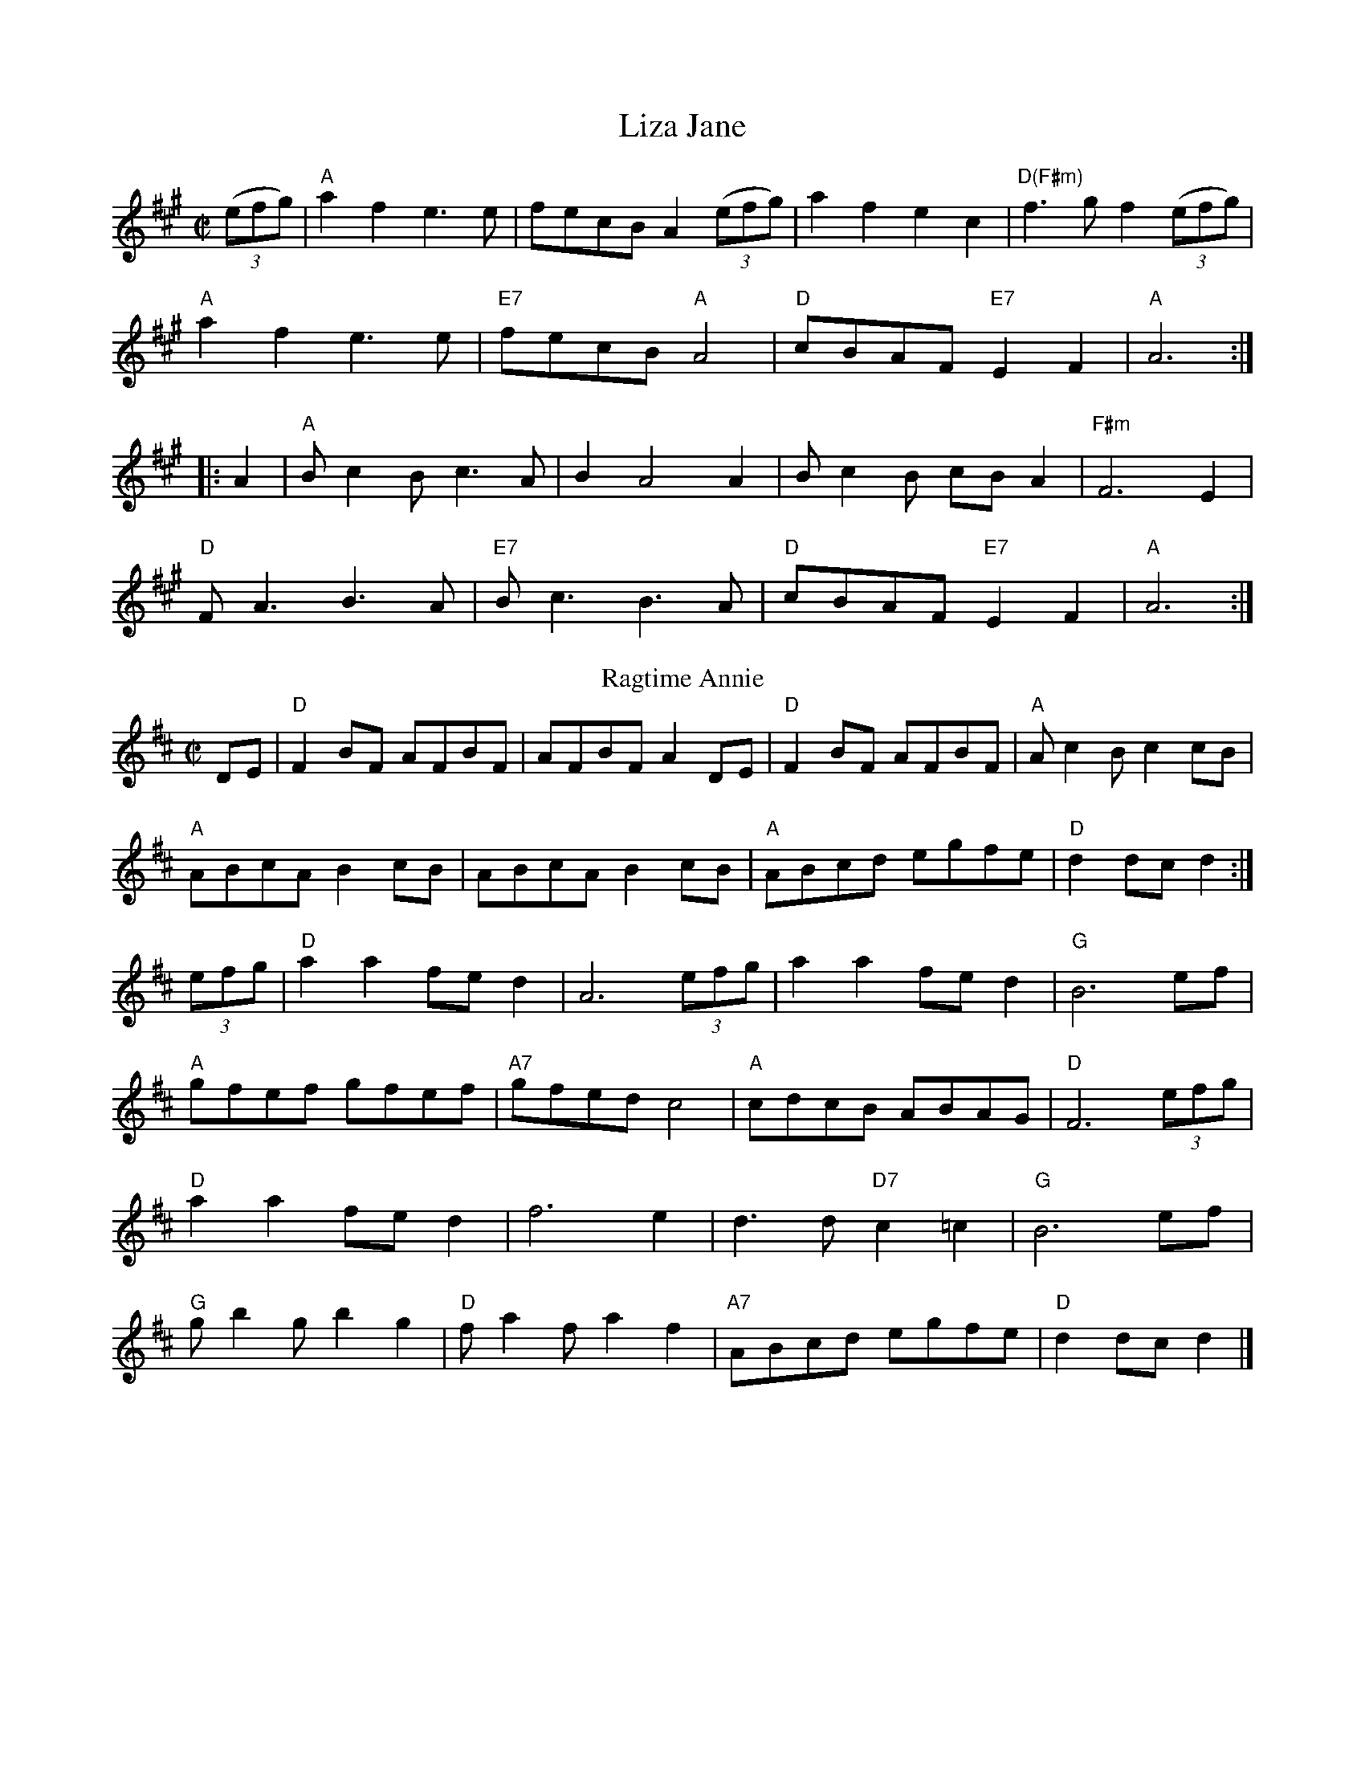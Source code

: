 X:1
T:Liza Jane
R:reel
M:C|
L:1/8
K:A
((3efg)| "A"a2f2 e3e| fecB A2((3efg)| a2f2 e2c2| "D(F#m)"f3 gf2((3efg)|
"A"a2f2 e3e|"E7" fecB"A" A4| "D"cBAF "E7"E2F2| "A"A6 :|
|:A2| "A"B c2Bc3A| B2A4A2| Bc2B cBA2| "F#m"F6 E2|
"D"FA3 B3A|"E7" Bc3 B3A| "D"cBAF "E7"E2F2| "A"A6 :|
T:Ragtime Annie
R:rag
M:C|
K:D
DE| "D"F2 BF AFBF| AFBF A2DE| "D"F2 BF AFBF| "A"A c2 Bc2 cB|
    "A"ABcA B2cB| ABcA B2cB|"A" ABcd egfe| "D"d2dc d2:|
(3efg| "D"a2a2 fed2| A6 (3efg| a2a2 fe d2| "G"B6 ef|
    "A"gfef gfef|"A7" gfed c4|"A" cdcB ABAG| "D"F6 (3efg|
    "D"a2a2 fed2| f6e2| d3d "D7"c2 =c2| "G"B6 ef|
    "G"gb2 gb2g2| "D"fa2 fa2f2| "A7"ABcd egfe| "D"d2dc d2 |]

